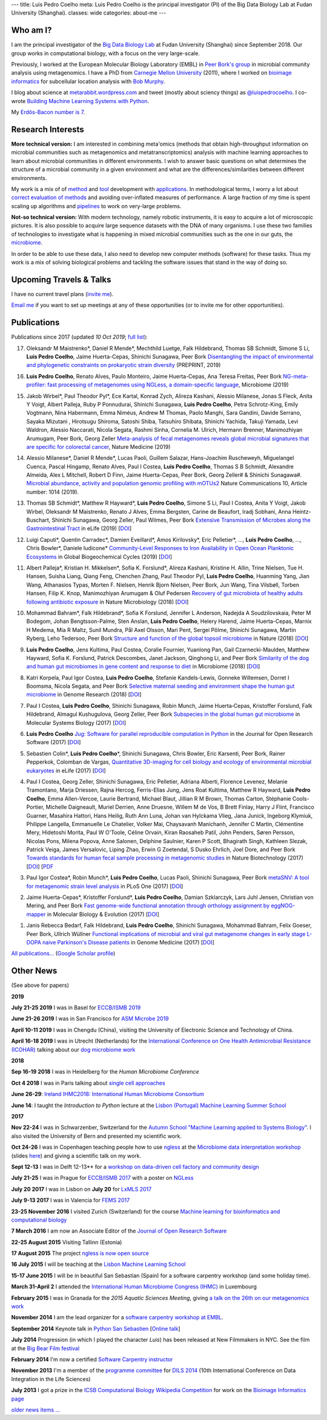 ---
title: Luis Pedro Coelho
meta: Luis Pedro Coelho is the principal investigator (PI) of the Big Data Biology Lab at Fudan University (Shanghai).
classes: wide
categories: about-me
---

Who am I?
=========

.. image:: /files/photos/2019-09-22/LuisPedroCoelho.jpeg
   :width: 36%
   :alt: Luis Pedro Coelho
   :class: float-right


I am the principal investigator of the `Big Data Biology Lab
<http://big-data-biology.org>`__ at Fudan University (Shanghai) since September
2018. Our group works in computational biology, with a focus on the very
large-scale.

Previously, I worked at the European Molecular Biology
Laboratory (EMBL) in `Peer Bork's group <http://www.embl.de/~bork/>`__ in
microbial community analysis using metagenomics. I have a PhD from `Carnegie
Mellon University <http://www.compbio.cmu.edu/>`_ (2011), where I worked on
`bioimage informatics <http://en.wikipedia.org/wiki/Bioimage_informatics>`__
for subcellular location analysis with `Bob Murphy
<http://murphylab.web.cmu.edu/>`__.

I blog about science at `metarabbit.wordpress.com
<http://metarabbit.wordpress.com>`__ and tweet (mostly about sciency things) as
`@luispedrocoelho <https://twitter.com/luispedrocoelho>`__. I co-wrote
`Building Machine Learning Systems with Python
<http://www.packtpub.com/building-machine-learning-systems-with-python/book>`__.

My `Erdös-Bacon number is 7 </erdos-bacon>`__.

Research Interests
==================

**More technical version:** I am interested in combining meta'omics (methods
that obtain high-throughput information on microbial communities such as
metagenomics and metatranscriptomics) analysis with machine learning approaches
to learn about microbial communities in different environments. I wish to
answer basic questions on what determines the structure of a microbial
community in a given environment and what are the differences/similarities
between different environments.

My work is a mix of of `method
<http://www.nature.com/nmeth/journal/v10/n12/abs/nmeth.2693.html>`__ and `tool
<http://ngless.embl.de>`__ development with `applications
<http://doi.org/10.1126/science.1261359>`__.  In methodological terms, I worry
a lot about `correct evaluation of methods
<http://luispedro.org/projects/gen-classification>`__ and avoiding
over-inflated measures of performance. A large fraction of my time is spent
scaling up algorithms and `pipelines <http://doi.org/10.5334/jors.161>`__ to
work on very-large problems.

**Not-so technical version:** With modern technology, namely robotic
instruments, it is easy to acquire a lot of microscopic pictures. It is also
possible to acquire large sequence datasets with the DNA of many organisms. I
use these two families of technologies to investigate what is happening in
mixed microbial communities such as the one in our guts, the `microbiome
<http://en.wikipedia.org/wiki/Microbiome>`__.

In order to be able to use these data, I also need to develop new computer
methods (software) for these tasks. Thus my work is a mix of solving biological
problems and tackling the software issues that stand in the way of doing so.


Upcoming Travels & Talks
========================

I have no current travel plans (`invite me <mailto:luis@luispedro.org>`__).

`Email me <mailto:luis@luispedro.org>`__ if you want to set up meetings at
any of these opportunities (or to invite me for other opportunities).

Publications
============

Publications since 2017 (updated *10 Oct 2019*; `full list </publications>`__):

17. Oleksandr M Maistrenko\*, Daniel R Mende\*, Mechthild Luetge, Falk
    Hildebrand, Thomas SB Schmidt, Simone S Li, **Luis Pedro Coelho**, Jaime
    Huerta-Cepas, Shinichi Sunagawa, Peer Bork `Disentangling the impact of
    environmental and phylogenetic constraints on prokaryotic strain diversity
    <https://www.biorxiv.org/content/10.1101/735696v1>`__ (PREPRINT, 2019)

16. **Luis Pedro Coelho**, Renato Alves, Paulo Monteiro, Jaime Huerta-Cepas,
    Ana Teresa Freitas, Peer Bork `NG-meta-profiler: fast processing of
    metagenomes using NGLess, a domain-specific language
    <https://doi.org/10.1186/s40168-019-0684-8>`__, Microbiome (2019)

15. Jakob Wirbel\*, Paul Theodor Pyl\*, Ece Kartal, Konrad Zych, Alireza
    Kashani, Alessio Milanese, Jonas S Fleck, Anita Y Voigt, Albert Palleja,
    Ruby P Ponnudurai, Shinichi Sunagawa, **Luis Pedro Coelho**, Petra
    Schrotz-King, Emily Vogtmann, Nina Habermann, Emma Niméus, Andrew M Thomas,
    Paolo Manghi, Sara Gandini, Davide Serrano, Sayaka Mizutani , Hirotsugu
    Shiroma, Satoshi Shiba, Tatsuhiro Shibata, Shinichi Yachida, Takuji Yamada,
    Levi Waldron, Alessio Naccarati, Nicola Segata, Rashmi Sinha, Cornelia M.
    Ulrich, Hermann Brenner, Manimozhiyan Arumugam, Peer Bork, Georg Zeller
    `Meta-analysis of fecal metagenomes reveals global microbial signatures
    that are specific for colorectal cancer
    <https://doi.org/10.1038/s41591-019-0406-6>`__, Nature Medicine (2019)

14. Alessio Milanese\*, Daniel R Mende\*, Lucas Paoli, Guillem Salazar,
    Hans-Joachim Ruscheweyh, Miguelangel Cuenca, Pascal Hingamp, Renato Alves,
    Paul I Costea, **Luis Pedro Coelho**, Thomas S B Schmidt, Alexandre
    Almeida, Alex L Mitchell, Robert D Finn, Jaime Huerta-Cepas, Peer Bork,
    Georg Zeller# & Shinichi Sunagawa#. `Microbial abundance, activity and
    population genomic profiling with mOTUs2
    <https://doi.org/10.1038/s41467-019-08844-4>`__ Nature Communications 10,
    Article number: 1014 (2019).

13. Thomas SB Schmidt\*, Matthew R Hayward\*, **Luis Pedro Coelho**, Simone S
    Li, Paul I Costea, Anita Y Voigt, Jakob Wirbel, Oleksandr M Maistrenko,
    Renato J Alves, Emma Bergsten, Carine de Beaufort, Iradj Sobhani, Anna
    Heintz-Buschart, Shinichi Sunagawa, Georg Zeller, Paul Wilmes, Peer Bork
    `Extensive Transmission of Microbes along the Gastrointestinal Tract
    <https://elifesciences.org/articles/42693>`__ in eLife (2019) [`DOI
    <https://doi.org/10.7554/eLife.42693>`__]

12. Luigi Caputi\*, Quentin Carradec\*, Damien Eveillard\*, Amos Kirilovsky\*, Eric
    Pelletier\*, ..., **Luis Pedro Coelho**, ..., Chris Bowler\*, Daniele
    Iudicone\* `Community‐Level Responses to Iron Availability in Open Ocean
    Planktonic Ecosystems
    <https://agupubs.onlinelibrary.wiley.com/doi/abs/10.1029/2018GB006022>`__
    in Global Biogeochemical Cycles (2019) [`DOI <https://doi.org/10.1029/2018GB006022>`__]

11. Albert Palleja\*, Kristian H. Mikkelsen\*, Sofia K. Forslund\*, Alireza
    Kashani, Kristine H. Allin, Trine Nielsen, Tue H. Hansen, Suisha Liang,
    Qiang Feng, Chenchen Zhang, Paul Theodor Pyl, **Luis Pedro Coelho**,
    Huanming Yang, Jian Wang, Athanasios Typas, Morten F. Nielsen, Henrik Bjorn
    Nielsen, Peer Bork, Jun Wang, Tina Vilsbøll, Torben Hansen, Filip K. Knop,
    Manimozhiyan Arumugam & Oluf Pedersen `Recovery of gut microbiota of
    healthy adults following antibiotic exposure
    <https://www.nature.com/articles/s41564-018-0257-9>`__ in Nature
    Microbiology (2018) [`DOI <https://doi.org/10.1038/s41564-018-0257-9>`__]

10. Mohammad Bahram\*, Falk Hildebrand\*, Sofia K Forslund, Jennifer L
    Anderson, Nadejda A Soudzilovskaia, Peter M Bodegom, Johan
    Bengtsson-Palme, Sten Anslan, **Luis Pedro Coelho**, Helery Harend, Jaime
    Huerta-Cepas, Marnix H Medema, Mia R Maltz, Sunil Mundra, Pål Axel Olsson,
    Mari Pent, Sergei Põlme, Shinichi Sunagawa, Martin Ryberg, Leho Tedersoo,
    Peer Bork `Structure and function of the global topsoil microbiome
    <https://www.nature.com/articles/s41586-018-0386-6>`__ in Nature (2018)
    [`DOI <https://doi.org/10.1038/s41586-018-0386-6>`__]

9.  **Luis Pedro Coelho**, Jens Kultima, Paul Costea, Coralie Fournier,
    Yuanlong Pan, Gail Czarnecki-Maulden, Matthew Hayward, Sofia K. Forslund,
    Patrick Descombes, Janet Jackson, Qinghong Li, and Peer Bork `Similarity of
    the dog and human gut microbiomes in gene content and response to diet
    <https://microbiomejournal.biomedcentral.com/articles/10.1186/s40168-018-0450-3>`__
    in Microbiome (2018) [`DOI <https://doi.org/10.1186/s40168-018-0450-3>`__]
   
8.  Katri Korpela, Paul Igor Costea, **Luis Pedro Coelho**, Stefanie
    Kandels-Lewis, Gonneke Willemsen, Dorret I Boomsma, Nicola Segata, and Peer
    Bork `Selective maternal seeding and environment shape the human gut
    microbiome
    <https://genome.cshlp.org/content/early/2018/03/01/gr.233940.117.abstract>`__
    in Genome Research (2018) [`DOI <https://doi.org/10.1101/gr.233940.117>`__]
   
7.  Paul I Costea, **Luis Pedro Coelho**, Shinichi Sunagawa, Robin Munch, Jaime
    Huerta‐Cepas, Kristoffer Forslund, Falk Hildebrand, Almagul Kushugulova,
    Georg Zeller, Peer Bork `Subspecies in the global human gut microbiome
    <http://msb.embopress.org/content/13/12/960>`__ in Molecular Systems
    Biology (2017) [`DOI <http://doi.org/10.15252/msb.20177589>`__]
   
6.  **Luis Pedro Coelho** `Jug: Software for parallel reproducible computation
    in Python
    <https://openresearchsoftware.metajnl.com/articles/10.5334/jors.161/>`__ in
    the Journal for Open Research Software (2017) [`DOI
    <http://doi.org/10.5334/jors.161>`__]
   
5.  Sebastien Colin\*, **Luis Pedro Coelho**\*, Shinichi Sunagawa, Chris
    Bowler, Eric Karsenti, Peer Bork, Rainer Pepperkok, Colomban de Vargas,
    `Quantitative 3D-imaging for cell biology and ecology of environmental
    microbial eukaryotes <http://doi.org/10.7554/eLife.26066.001>`__ in eLife
    (2017) [`DOI <http://doi.org/10.7554/eLife.26066.001>`__]

4.  Paul I Costea, Georg Zeller, Shinichi Sunagawa, Eric Pelletier, Adriana
    Alberti, Florence Levenez, Melanie Tramontano, Marja Driessen, Rajna
    Hercog, Ferris-Elias Jung, Jens Roat Kultima, Matthew R Hayward, **Luis
    Pedro Coelho**, Emma Allen-Vercoe, Laurie Bertrand, Michael Blaut, Jillian
    R M Brown, Thomas Carton, Stéphanie Cools-Portier, Michelle Daigneault,
    Muriel Derrien, Anne Druesne, Willem M de Vos, B Brett Finlay, Harry J
    Flint, Francisco Guarner, Masahira Hattori, Hans Heilig, Ruth Ann Luna,
    Johan van Hylckama Vlieg, Jana Junick, Ingeborg Klymiuk, Philippe Langella,
    Emmanuelle Le Chatelier, Volker Mai, Chaysavanh Manichanh, Jennifer C
    Martin, Clémentine Mery, Hidetoshi Morita, Paul W O'Toole, Céline Orvain,
    Kiran Raosaheb Patil, John Penders, Søren Persson, Nicolas Pons, Milena
    Popova, Anne Salonen, Delphine Saulnier, Karen P Scott, Bhagirath Singh,
    Kathleen Slezak, Patrick Veiga, James Versalovic, Liping Zhao, Erwin G
    Zoetendal, S Dusko Ehrlich, Joel Dore, and Peer Bork `Towards standards for
    human fecal sample processing in metagenomic studies
    <https://www.nature.com/nbt/journal/vaop/ncurrent/full/nbt.3960.html>`__
    in Nature Biotechnology (2017) [`DOI <https://doi.org/10.1038/nbt.3960>`__]
    [`PDF <http://www.bork.embl.de/publication/pdf/28967887.pdf>`__

3.  Paul Igor Costea*, Robin Munch*, **Luis Pedro Coelho**, Lucas Paoli,
    Shinichi Sunagawa, Peer Bork `metaSNV: A tool for metagenomic strain level
    analysis
    <http://journals.plos.org/plosone/article?id=10.1371/journal.pone.0182392>`__
    in PLoS One (2017) [`DOI <https://doi.org/10.1371/journal.pone.0182392>`__]

2.  Jaime Huerta-Cepas\*, Kristoffer Forslund\*, **Luis Pedro Coelho**, Damian
    Szklarczyk, Lars Juhl Jensen, Christian von Mering, and Peer Bork `Fast
    genome-wide functional annotation through orthology assignment by
    eggNOG-mapper
    <https://academic.oup.com/mbe/article/3782716/Fast-genome-wide-functional-annotation-through>`__
    in Molecular Biology & Evolution (2017) [`DOI
    <https://doi.org/10.1093/molbev/msx148>`__]

1.  Janis Rebecca Bedarf, Falk Hildebrand, **Luis Pedro Coelho**, Shinichi
    Sunagawa, Mohammad Bahram, Felix Goeser, Peer Bork, Ullrich Wüllner
    `Functional implications of microbial and viral gut metagenome changes in
    early stage L-DOPA naive Parkinson's Disease patients <https://genomemedicine.biomedcentral.com/articles/10.1186/s13073-017-0428-y>`__ in Genome Medicine
    (2017) [`DOI
    <https://doi.org/10.1186/s13073-017-0428-y>`__]

`All publications... </publications>`__ (`Google Scholar profile <https://scholar.google.com/citations?user=qTYua0cAAAAJ&hl=en>`__)


Other News
==========

.. When updating this, update news.rst

(See above for papers)

**2019**

**July 21-25 2019** I was in Basel for `ECCB/ISMB 2019
<https://www.iscb.org/ismbeccb2019>`__

**June 21-26 2019** I was in San Francisco for `ASM Microbe 2019
<https://asm.org/Events/ASM-Microbe/Home>`__

**April 10-11 2019** I was in Chengdu (China), visiting the University of
Electronic Science and Technology of China.

**April 16-18 2019** I was in Utrecht (Netherlands) for the
`International Conference on One Health Antimicrobial Resistance (ICOHAR)
<http://www.icohar2019.org/icohar2019.html>`__ talking about our `dog
microbiome work <https://doi.org/10.1186/s40168-018-0450-3>`__

**2018**

**Sep 16-19 2018** I was in Heidelberg for the *Human Microbiome Conference*

**Oct 4 2018** I was in Paris talking about `single cell approaches
<https://pasic-2018.sciencesconf.org/>`__

**June 26-29**: `Ireland IHMC2018: International Human Microbiome Consortium
<http://apc.ucc.ie/ihmc-2018/>`__

**June 14**: I taught the *Introduction to Python* lecture at the `Lisbon
(Portugal) Machine Learning Summer School <http://lxmls.it.pt/2018/>`__

**2017**

**Nov 22-24** I was in Schwarzenber, Switzerland for the `Autumn School
"Machine Learning applied to Systems Biology"
<http://www.sib.swiss/training/upcoming-training-events/2017-11-autumn-school>`__.
I also visited the University of Bern and presented my scientific work.


**Oct 24-26** I was in Copenhagen teaching people how to use `ngless
<http://ngless.embl.de>`__ at the `Microbiome data interpretation workshop
<https://www.eventbrite.com/e/workshop-microbiome-data-interpretation-tickets-34791984763>`__
(slides `here
<http://ngless.embl.de/_static/gut-metagenomics-tutorial-presentation/gut_specI_tutorial.html>`__)
and giving a scientific talk on my work.

**Sept 12-13** I was in Delft 12-13** for a `workshop on data-driven cell
factory and community design
<https://www.eventbrite.com/e/hands-on-introduction-to-data-driven-cell-factory-and-community-design-tickets-35694722877>`__

**July 21-25** I was in Prague for `ECCB/ISMB 2017
<https://www.iscb.org/ismbeccb2017>`__ with a poster on `NGLess
<http://ngless.embl.de>`__

**July 20 2017** I was in Lisbon on **July 20** for `LxMLS 2017
<http://lxmls.it.pt/2017/>`__

**July 9-13 2017** I was in Valencia for `FEMS 2017
<http://fems-microbiology2017.kenes.com>`__

**23-25 November 2016** I visited Zurich (Switzerland) for the course `Machine
learning for bioinformatics and computational biology
<http://www.sib.swiss/training/for-sib-phd-students/phd-training-events/training-for-phds/ml-for-bioinformatics-and-computational-biology>`__


**7 March 2016** I am now an Associate Editor of the `Journal of Open Research
Software <http://openresearchsoftware.metajnl.com/>`__

**22-25 August 2015**  Visiting Tallinn (Estonia)

**17 August 2015** The project `ngless is now open source
<http://ngless.embl.de/>`__

**16 July 2015** I will be teaching at the `Lisbon Machine Learning School
<http://lxmls.it.pt/2015/>`__

**15-17 June 2015** I will be in beautiful San Sebastian (Spain) for a software
carpentry workshop (and some holiday time).

**March 31-April 2** I attended the `International Human
Microbiome Congress (IHMC) <http://www.ihmc2015.org/>`__ in Luxembourg

**February 2015** I was in Granada for the *2015 Aquatic Sciences Meeting*,
giving `a talk on the 26th on our metagenomics work
<http://www.sgmeet.com/aslo/granada2015/sessionschedule.asp?SessionID=075>`__

**November 2014** I am the lead organizer for a `software carpentry workshop at
EMBL <http://www.embl.de/training/events/2014/SWC14-01/index.html>`__.

**September 2014** Keynote talk in `Python San Sebastien <http://pyss.org/>`__
[`Online talk </files/talks/2014/09-pyss/pyss14.html>`__]

**July 2014** Progression (in which I played the character *Luis*) has been
released at New Filmmakers in NYC. See the film at the `Big Bear Film festival
<http://www.bigbearfilmfestival.com/progression/>`__

**February 2014** I'm now a certified `Software Carpentry instructor
<http://software-carpentry.org/pages/team.html>`__

**November 2013** I'm a member of the `programme committee
<http://dils2014.inesc-id.pt/?page_id=240>`__ for `DILS 2014
<http://dils2014.inesc-id.pt/>`__ (10th International Conference on Data
Integration in the Life Sciences)

**July 2013** I got a prize in the `ICSB Computational Biology Wikipedia
Competition
<http://www.ploscompbiol.org/article/info:doi/10.1371/journal.pcbi.1003242>`__
for work on the `Bioimage Informatics page
<http://en.wikipedia.org/wiki/Bioimage_informatics>`__

`older news items ... </news>`__

